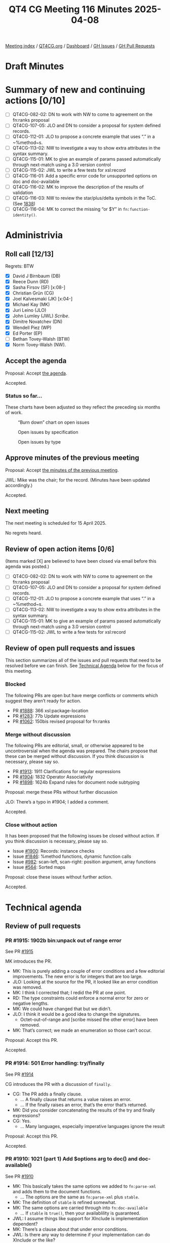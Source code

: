 :PROPERTIES:
:ID:       5320F352-1527-4169-A5B1-BC03BBF8E1FB
:end:
#+title: QT4 CG Meeting 116 Minutes 2025-04-08
#+author: Norm Tovey-Walsh
#+filetags: :qt4cg:
#+options: html-style:nil h:6 toc:nil
#+html_head: <link rel="stylesheet" type="text/css" href="/meeting/css/htmlize.css"/>
#+html_head: <link rel="stylesheet" type="text/css" href="../../../css/style.css"/>
#+html_head: <link rel="shortcut icon" href="/img/QT4-64.png" />
#+html_head: <link rel="apple-touch-icon" sizes="64x64" href="/img/QT4-64.png" type="image/png" />
#+html_head: <link rel="apple-touch-icon" sizes="76x76" href="/img/QT4-76.png" type="image/png" />
#+html_head: <link rel="apple-touch-icon" sizes="120x120" href="/img/QT4-120.png" type="image/png" />
#+html_head: <link rel="apple-touch-icon" sizes="152x152" href="/img/QT4-152.png" type="image/png" />
#+options: author:nil email:nil creator:nil timestamp:nil
#+startup: showall

[[../][Meeting index]] / [[https://qt4cg.org][QT4CG.org]] / [[https://qt4cg.org/dashboard][Dashboard]] / [[https://github.com/qt4cg/qtspecs/issues][GH Issues]] / [[https://github.com/qt4cg/qtspecs/pulls][GH Pull Requests]]

#+TOC: headlines 6

* Draft Minutes
:PROPERTIES:
:unnumbered: t
:CUSTOM_ID: minutes
:END:

* Summary of new and continuing actions [0/10]
:PROPERTIES:
:unnumbered: t
:CUSTOM_ID: new-actions
:END:

+ [ ] QT4CG-082-02: DN to work with NW to come to agreement on the fn:ranks proposal
+ [ ] QT4CG-107-05: JLO and DN to consider a proposal for system defined records.
+ [ ] QT4CG-112-01: JLO to propose a concrete example that uses “.” in a ~%method~s.
+ [ ] QT4CG-113-02: NW to investigate a way to show extra attributes in the syntax summary.
+ [ ] QT4CG-115-01: MK to give an example of params passed automatically through next-match using a 3.0 version control
+ [ ] QT4CG-115-02: JWL to write a few tests for xsl:record
+ [ ] QT4CG-116-01: Add a specific error code for unsupported options on doc and doc-available
+ [ ] QT4CG-116-02: MK to improve the description of the results of validation
+ [ ] QT4CG-116-03: NW to review the star/plus/delta symbols in the ToC. (See [[https://github.com/qt4cg/qtspecs/pull/1838#issuecomment-2682372207][1838]])
+ [ ] QT4CG-116-04: MK to correct the missing “or $Y” in ~fn:function-identity()~.

* Administrivia
:PROPERTIES:
:CUSTOM_ID: administrivia
:END:

** Roll call [12/13]
:PROPERTIES:
:CUSTOM_ID: roll-call
:END:

Regrets: BTW

+ [X] David J Birnbaum (DB)
+ [X] Reece Dunn (RD)
+ [X] Sasha Firsov (SF) [x:08-]
+ [X] Christian Grün (CG)
+ [X] Joel Kalvesmaki (JK) [x:04-]
+ [X] Michael Kay (MK)
+ [X] Juri Leino (JLO)
+ [X] John Lumley (JWL) /Scribe/.
+ [X] Dimitre Novatchev (DN)
+ [X] Wendell Piez (WP)
+ [X] Ed Porter (EP)
+ [ ] Bethan Tovey-Walsh (BTW)
+ [X] Norm Tovey-Walsh (NW).

** Accept the agenda
:PROPERTIES:
:CUSTOM_ID: agenda
:END:

Proposal: Accept [[../../agenda/2025/04-08.html][the agenda]].

Accepted.

*** Status so far…
:PROPERTIES:
:CUSTOM_ID: so-far
:END:

These charts have been adjusted so they reflect the preceding six months of work.

#+CAPTION: “Burn down” chart on open issues
#+NAME:   fig:open-issues
[[./issues-open-2025-04-08.png]]

#+CAPTION: Open issues by specification
#+NAME:   fig:open-issues-by-spec
[[./issues-by-spec-2025-04-08.png]]

#+CAPTION: Open issues by type
#+NAME:   fig:open-issues-by-type
[[./issues-by-type-2025-04-08.png]]


** Approve minutes of the previous meeting
:PROPERTIES:
:CUSTOM_ID: approve-minutes
:END:

Proposal: Accept [[../../minutes/2025/03-25.html][the minutes of the previous meeting]].

JWL: Mike was the chair; for the record. (Minutes have been updated accordingly.)

Accepted.

** Next meeting
:PROPERTIES:
:CUSTOM_ID: next-meeting
:END:

The next meeting is scheduled for 15 April 2025.

No regrets heard.

** Review of open action items [0/6]
:PROPERTIES:
:CUSTOM_ID: open-actions
:END:

(Items marked [X] are believed to have been closed via email before
this agenda was posted.)

+ [ ] QT4CG-082-02: DN to work with NW to come to agreement on the fn:ranks proposal
+ [ ] QT4CG-107-05: JLO and DN to consider a proposal for system defined records.
+ [ ] QT4CG-112-01: JLO to propose a concrete example that uses “.” in a ~%method~s.
+ [ ] QT4CG-113-02: NW to investigate a way to show extra attributes in the syntax summary.
+ [ ] QT4CG-115-01: MK to give an example of params passed automatically through next-match using a 3.0 version control
+ [ ] QT4CG-115-02: JWL to write a few tests for xsl:record

** Review of open pull requests and issues
:PROPERTIES:
:CUSTOM_ID: open-pull-requests
:END:

This section summarizes all of the issues and pull requests that need to be
resolved before we can finish. See [[#technical-agenda][Technical Agenda]] below for the focus of this
meeting.

*** Blocked
:PROPERTIES:
:CUSTOM_ID: blocked
:END:

The following PRs are open but have merge conflicts or comments which
suggest they aren’t ready for action.

+ PR [[https://qt4cg.org/dashboard/#pr-1888][#1888]]: 366 xsl:package-location
+ PR [[https://qt4cg.org/dashboard/#pr-1283][#1283]]: 77b Update expressions
+ PR [[https://qt4cg.org/dashboard/#pr-1062][#1062]]: 150bis revised proposal for fn:ranks

*** Merge without discussion
:PROPERTIES:
:CUSTOM_ID: merge-without-discussion
:END:

The following PRs are editorial, small, or otherwise appeared to be
uncontroversial when the agenda was prepared. The chairs propose that
these can be merged without discussion. If you think discussion is
necessary, please say so.

+ PR [[https://qt4cg.org/dashboard/#pr-1913][#1913]]: 1911 Clarifications for regular expressions
+ PR [[https://qt4cg.org/dashboard/#pr-1904][#1904]]: 1832 Operator Associativity
+ PR [[https://qt4cg.org/dashboard/#pr-1898][#1898]]: 1624b Expand rules for document node subtyping

Proposal: merge these PRs without further discussion

JLO: There’s a typo in #1904; I added a comment.

Accepted.

*** Close without action
:PROPERTIES:
:CUSTOM_ID: close-without-action
:END:

It has been proposed that the following issues be closed without action.
If you think discussion is necessary, please say so.

+ Issue [[https://github.com/qt4cg/qtspecs/issues/1900][#1900]]: Records: instance checks
+ Issue [[https://github.com/qt4cg/qtspecs/issues/1846][#1846]]: %method functions, dynamic function calls
+ Issue [[https://github.com/qt4cg/qtspecs/issues/982][#982]]: scan-left, scan-right: position argument, array functions
+ Issue [[https://github.com/qt4cg/qtspecs/issues/564][#564]]: Sorted maps

Proposal: close these issues without further action.

Accepted.

* Technical agenda
:PROPERTIES:
:CUSTOM_ID: technical-agenda
:END:

** Review of pull requests
:PROPERTIES:
:CUSTOM_ID: technical-prs
:END:

*** PR #1915: 1902b bin:unpack out of range error
:PROPERTIES:
:CUSTOM_ID: pr-1915
:END:
See PR [[https://qt4cg.org/dashboard/#pr-1915][#1915]]

MK introduces the PR.

+ MK: This is purely adding a couple of error conditions and a few editorial
  improvements. The new error is for integers that are too large.
+ JLO: Looking at the source for the PR, it looked like an error condition was
  removed.
+ MK: I think I corrected that; I redid the PR at one point.
+ RD: The type constraints could enforce a normal error for zero or negative
  lengths.
+ MK: We could have changed that but we didn’t.
+ JLO: I think it would be a good idea to change the signatures.
  + Octet-out-of-range and [scribe missed the other error] have been removed.
+ MK: That’s correct; we made an enumeration so those can’t occur.

Proposal: Accept this PR.

Accepted.

*** PR #1914: 501 Error handling: try/finally
:PROPERTIES:
:CUSTOM_ID: pr-1914
:END:
See PR [[https://qt4cg.org/dashboard/#pr-1914][#1914]]

CG introduces the PR with a discussion of ~finally~.

+ CG: The PR adds a finally clause.
  + … A finally clause that returns a value raises an error.
  + … If the finally raises an error, that’s the error that’s returned.
+ MK: Did you consider concatenating the results of the try and finally expressions?
+ CG: Yes.
  + … Many languages, especially imperative languages ignore the result

Proposal: Accept this PR.

Accepted.

*** PR #1910: 1021 (part 1) Add $options arg to doc() and doc-available()
:PROPERTIES:
:CUSTOM_ID: pr-1910
:END:
See PR [[https://qt4cg.org/dashboard/#pr-1910][#1910]]

+ MK: This basically takes the same options we added to ~fn:parse-xml~ and adds
  them to the document functions.
  + … The options are the same as ~fn:parse-xml~ plus ~stable~.
+ MK: The definition of ~stable~ is refined somewhat.
+ MK: The same options are carried through into ~fn:doc-available~
  + … If ~stable~ is ~true()~, then your availablility is guaranteed.
+ JWL: I assume things like support for XInclude is implementation dependent?
+ MK: There’s a clause about that under error conditions.
+ JWL: Is there any way to determine if your implementation can do XInclude or the like?
+ MK: No.
+ JWL: When you take the XInclude option, does that imply that if you set it
  when you do ~fn:doc-available~, that everything would have to be resolved at
  availability time?
+ MK: Yes, you have to do it and cache the result.
+ CG: My question is partly answered, maybe we should raise a custom error if
  the supplied options cannot be applied. An implementation that returns a
  document from a database could raise the error when ever any option is
  specified.
+ MK: The error codes are already quite fuzzy. I was reluctant to add to them.
  + … For example, if XInclude fails because the URI you supplied is not
    hierarchical, which error should you return?
+ JLO: I’m somewhat relieved but quite sad that I wasn’t able to provide the PR myself.
  + … I’d also like to have a specific error code for the case where an
    implementation can’t satisfy the options requested.
+ MK: If there is a schema processor but it can’t handle a particular schema,
  that might be a bit different.

ACTION QT4CG-116-01: Add a specific error code for unsupported options on doc and doc-available

Some discussion of the meaning of stability on ~fn:doc-available~.

+ JK: What are the effects of the act of validation?
+ MK: The effect of schema validation is that you get a document back with type
  annotations.
+ NW: It can also expand attribute default values.
+ JK: Can this be made more explicit?

ACTION QT4CG-116-02: MK to improve the description of the results of validation

k+ WP: An annotated PSVI?
+ MK: Well, it’s not a full PSVI.
+ WP: Is that standardized?

Some discussion of the degree of standardization in the ~validate~ expression.

+ MK: There’s nothing new here, it’s the equivalent of applying the ~validate~
  expression to the document.
+ CG: A trivial observation, some of the defaults use parentheses for true and false and some don’t.
+ MK: I’m never sure how to deal with that.
+ DB: Is there a reason why RELAX NG validation isn’t an option?
+ MK: Primarily that it’s not a technology standardized by W3C.

Some discussion of raising it as possible enhancement.

Proposal: Accept this PR.

Accepted.

ACTION QT4CG-116-03: NW to review the star/plus/delta symbols in the ToC. (See [[https://github.com/qt4cg/qtspecs/pull/1838#issuecomment-2682372207][1838]])
 
You to Everyone

*** PR #1908: 1520 Allow forwards references to named item types
:PROPERTIES:
:CUSTOM_ID: pr-1908
:END:
See PR [[https://qt4cg.org/dashboard/#pr-1908][#1908]]

+ MK: This is another Gunther Radamacher bug. I decided to just remove the restriction.
  + … Forwards references are now allowed.
+ RD: So it works like variable declarations.

Consensus, yes, you can have forward references to variables and functions.

Proposal: Accept this PR.

Accepted.

*** PR #1897: 1876 In fn:replace(), merge the $replacement and $action parameters
:PROPERTIES:
:CUSTOM_ID: pr-1897
:END:
See PR [[https://qt4cg.org/dashboard/#pr-1897][#1897]]

+ MK: This was a suggestion of CG’s that I’ve taken on board and implemented.
  + … There’s no change in functionality, it just merges two arguments into one.
  + … I have also clarified what it means for a replacement string that contains capture groups.

Proposal: Accept this PR.

Accepted.

*** PR #1895: 1881 Function identity for maps and arrays
:PROPERTIES:
:CUSTOM_ID: pr-1895
:END:
See PR [[https://qt4cg.org/dashboard/#pr-1895][#1895]]

MK introduces the PR.

+ MK: We added a PR for function identity, but we didn’t clarify what that meant
  for maps and arrays.
  + … This PR says the do have identity, but it doesn’t have any effect
    exception the identity function.
+ MK: In the data model, I expanded the map and array item descriptions.
+ MK: In F&O, we explicitly say that labels are ignored when considering function identity.

ACTION QT4CG-116-04: MK to correct the missing “or $Y” in ~fn:function-identity()~.

+ MK: This makes identity well defined, if not especially useful.

+ JLO: What are the implications that map identity is implementation dependent?
  + … Is there a possibility where functions will behave differently?
+ MK: All it’s telling you that if you use ~fn:function-identity~ to get the
  identity of a map or array, what you get is implementation dependent.
  + … This leaves our options open in the future.

Proposal: Accept this PR.

Accepted.

*** PR #1901: 1363 fallback becomes a value not a function
:PROPERTIES:
:CUSTOM_ID: pr-1901
:END:
See PR [[https://qt4cg.org/dashboard/#pr-1901][#1901]]

MK introduces the PR. We’ve had a lot of debate about what to do with map:get
and array:get if you request a value that doens’t exist. And my proposal not to
raise an error for an out-of-range index in array:get didn’t meet with universal
favor.

+ MK: Having a default value rather than a function is a small reduction in
  capability but a simplification.

(The PR turns out to be on the wrong base; we’ll review again next week.)

+ DN: I’m trying to understand what this means for arrays. Whatever the default
  value is that’s specified, this would be exactly the same as what we discussed
  previously that there is no longer an exception when an index is out-of-bounds.
+ MK: No, the default is still to throw an error. The function has two different
  signatures so that the absence of a fallback can be detected.

*** PR #1819: 451 Multiple schemas in XSLT
:PROPERTIES:
:CUSTOM_ID: pr-1819
:END:
See PR [[https://qt4cg.org/dashboard/#pr-1819][#1819]]

+ MK: I thought initially this was a fairly big proposal, but it turned out to
  be pretty incremental.
+ MK: Different parts of a stylesheet may use different schemas.
  + … An xsl:import-schema declaration can include a role attribute (e.g.,
    “input” vs. “output”)
  + … You can then validate against the schema with the specified role.
+ MK: Different result documents can be validated against different schemas.
  + … It’s done with a standard attribute that can appear on any element.
  + … It can be applied at the package level.
+ MK: The ~xsl:import-schema~ instruction gains the ~schema-role~ attribute.
+ MK: Section 3.15.1 describes how the ~schema-role~ attribute works.
+ MK: There’s a restriction that the schemas must be compatible.
  + … They can’t have conflicting declarations.
  + … You can’t validate the input against version 1 of a schema and the output
    against version 2, if those schemas are not compatible.
  + … The restriction is necessary because the otherwise the schema type names
    wouldn’t be unique.
+ WP: Why are we calling it role, and not name for example?
+ MK: Naming is always hard. And “name” just seems especially overused.
+ WP: The two schemas have to have two universes of types that are distinct.
+ MK: They can overlap, as long as the import some common schema.

Proposal: Accept this PR.

Accepted.

* Any other business
:PROPERTIES:
:CUSTOM_ID: any-other-business
:END:

None heard.

* Adjourned
:PROPERTIES:
:CUSTOM_ID: adjourned
:END:
